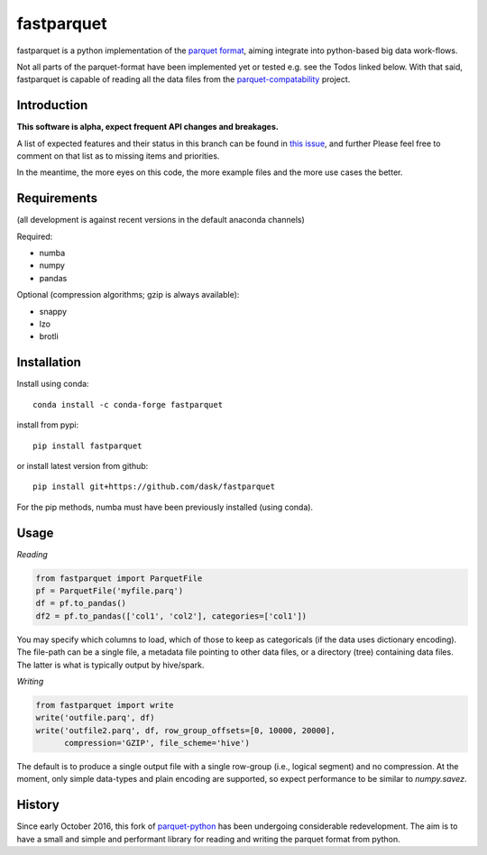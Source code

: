 fastparquet
===========

.. image:: https://travis-ci.org/jcrobak/parquet-python.svg?branch=master
    :target: https://github.com/dask/fastparquet

fastparquet is a python implementation of the `parquet
format <https://github.com/Parquet/parquet-format>`_, aiming integrate
into python-based big data work-flows.

Not all parts of the parquet-format have been implemented yet or tested
e.g. see the Todos linked below. With that said,
fastparquet is capable of reading all the data files from the
`parquet-compatability <https://github.com/Parquet/parquet-compatibility>`_
project.

Introduction
------------

**This software is alpha, expect frequent API changes and breakages.**

A list of expected features and their status in this branch can be found in
`this issue`_, and further
Please feel free to comment on that list as to missing items and priorities.

.. _this issue: https://github.com/dask/fastparquet/issues/1

In the meantime, the more eyes on this code, the more example files and the
more use cases the better.

Requirements
------------

(all development is against recent versions in the default anaconda channels)

Required:

- numba
- numpy
- pandas

Optional (compression algorithms; gzip is always available):

- snappy
- lzo
- brotli

Installation
------------

Install using conda::

   conda install -c conda-forge fastparquet

install from pypi::

   pip install fastparquet

or install latest version from github::

   pip install git+https://github.com/dask/fastparquet

For the pip methods, numba must have been previously installed (using conda).

Usage
-----

*Reading*

.. code-block:: python

    from fastparquet import ParquetFile
    pf = ParquetFile('myfile.parq')
    df = pf.to_pandas()
    df2 = pf.to_pandas(['col1', 'col2'], categories=['col1'])

You may specify which columns to load, which of those to keep as categoricals
(if the data uses dictionary encoding). The file-path can be a single file,
a metadata file pointing to other data files, or a directory (tree) containing
data files. The latter is what is typically output by hive/spark.

*Writing*

.. code-block:: python

    from fastparquet import write
    write('outfile.parq', df)
    write('outfile2.parq', df, row_group_offsets=[0, 10000, 20000],
          compression='GZIP', file_scheme='hive')

The default is to produce a single output file with a single row-group
(i.e., logical segment) and no compression. At the moment, only simple
data-types and plain encoding are supported, so expect performance to be
similar to *numpy.savez*.

History
-------

Since early October 2016, this fork of `parquet-python`_ has been
undergoing considerable redevelopment. The aim is to have a small and simple
and performant library for reading and writing the parquet format from python.

.. _parquet-python: https://github.com/jcrobak/parquet-python



